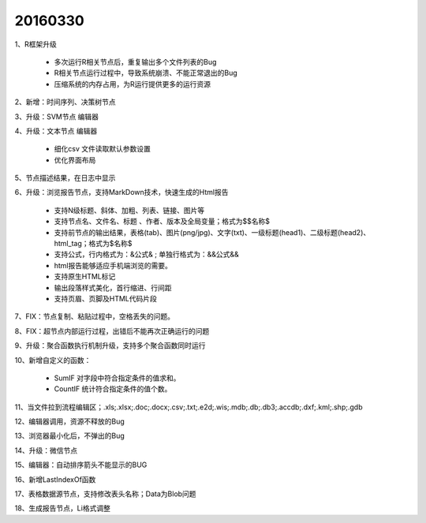 .. log

20160330
======================

1、R框架升级

   * 多次运行R相关节点后，重复输出多个文件列表的Bug
   * R相关节点运行过程中，导致系统崩溃、不能正常退出的Bug
   * 压缩系统的内存占用，为R运行提供更多的运行资源

2、新增：时间序列、决策树节点

3、升级：SVM节点 编辑器

4、升级：文本节点 编辑器

   * 细化csv 文件读取默认参数设置
   * 优化界面布局
	
5、节点描述结果，在日志中显示

6、升级：浏览报告节点，支持MarkDown技术，快速生成的Html报告

   * 支持N级标题、斜体、加粗、列表、链接、图片等
   * 支持节点名、文件名、标题 、作者、版本及全局变量；格式为$$名称$
   * 支持前节点的输出结果，表格(tab)、图片(png/jpg)、文字(txt)、一级标题(head1)、二级标题(head2)、html_tag；格式为$名称$
   * 支持公式，行内格式为：&公式&  ;   单独行格式为：&&公式&&
   * html报告能够适应手机端浏览的需要。
   * 支持原生HTML标记
   * 输出段落样式美化，首行缩进、行间距
   * 支持页眉、页脚及HTML代码片段

7、FIX：节点复制、粘贴过程中，空格丢失的问题。

8、FIX：超节点内部运行过程，出错后不能再次正确运行的问题

9、升级：聚合函数执行机制升级，支持多个聚合函数同时运行

10、新增自定义的函数：

   * SumIF  对字段中符合指定条件的值求和。
   * CountIF 统计符合指定条件的值个数。

11、当文件拉到流程编辑区；.xls;.xlsx;.doc;.docx;.csv;.txt;.e2d;.wis;.mdb;.db;.db3;.accdb;.dxf;.kml;.shp;.gdb

12、编辑器调用，资源不释放的Bug

13、浏览器最小化后，不弹出的Bug

14、升级：微信节点

15、编辑器：自动排序箭头不能显示的BUG

16、新增LastIndexOf函数

17、表格数据源节点，支持修改表头名称；Data为Blob问题

18、生成报告节点，Li格式调整
